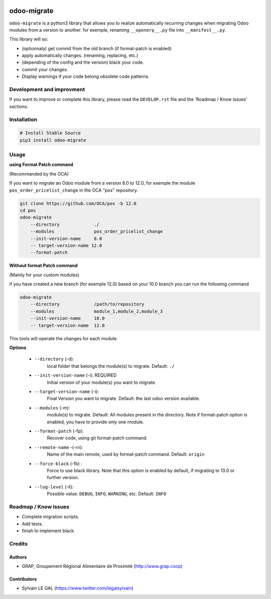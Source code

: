 .. image:: https://img.shields.io/badge/licence-AGPL--3-blue.svg
    :target: http://www.gnu.org/licenses/agpl-3.0-standalone.html
    :alt: License: AGPL-3
.. image:: https://img.shields.io/badge/python-3.6-blue.svg
    :alt: Python support: 3.6

============
odoo-migrate
============

``odoo-migrate`` is a python3 library that allows you to realize automatically
recurring changes when migrating Odoo modules from a version to another.
for exemple, renaming ``__openerp__.py`` file into ``__manifest__.py``.

This library will so:

* (optionnaly) get commit from the old branch (if format-patch is enabled)
* apply automatically changes. (renaming, replacing, etc.)
* (depending of the config and the version) black your code.
* commit your changes.
* Display warnings if your code belong obsolete code patterns.

Development and improvment
==========================

If you want to improve or complete this library, please read the
``DEVELOP.rst`` file and the 'Roadmap / Know issues' sections.

Installation
============

.. code-block:: shell

    # Install Stable Source
    pip3 install odoo-migrate


Usage
=====

**using Format Patch command**

(Recommanded by the OCA)

If you want to migrate an Odoo module from a version 8.0 to 12.0, for exemple
the module ``pos_order_pricelist_change`` in the OCA "pos" repository.

.. code-block:: shell

    git clone https://github.com/OCA/pos -b 12.0
    cd pos
    odoo-migrate
        --directory             ./
        --modules               pos_order_pricelist_change
        --init-version-name     8.0
        -- target-version-name 12.0
        --format-patch

**Without format Patch command**

(Mainly for your custom modules)

if you have created a new branch (for exemple 12.0) based on your 10.0 branch
you can run the following command

.. code-block:: shell

    odoo-migrate
        --directory             /path/to/repository
        --modules               module_1,module_2,module_3
        --init-version-name     10.0
        -- target-version-name  12.0

This tools will operate the changes for each module.

**Options**

    * ``--directory`` (-d):
        local folder that belongs the module(s) to migrate.
        Default: ``./``

    * ``--init-version-name`` (-i): REQUIRED
        Initial version of your module(s) you want to migrate.

    * ``--target-version-name`` (-i):
        Final Version you want to migrate.
        Default: the last odoo version available.

    * ``--modules`` (-m):
        module(s) to migrate.
        Default: All modules present in the directory.
        Note if format-patch option is enabled, you have to provide only
        one module.

    * ``--format-patch`` (-fp):
        Recover code, using git format-patch command.

    * ``--remote-name`` -(-rn):
        Name of the main remote, used by format-patch command.
        Default: ``origin``

    * ``--force-black`` (-fb) :
        Force to use black library. Note that this option is enabled by
        default, if migrating to 13.0 or further version.

    * ``--log-level`` (-ll):
        Possible value: ``DEBUG``, ``INFO``, ``WARNING``, etc.
        Default: ``INFO``


Roadmap / Know issues
=====================

* Complete migration scripts.

* Add tests.

* finish to implement black.

Credits
=======

Authors
-------

* GRAP, Groupement Régional Alimentaire de Proximité (http://www.grap.coop)

Contributors
------------

* Sylvain LE GAL (https://www.twitter.com/legalsylvain)
